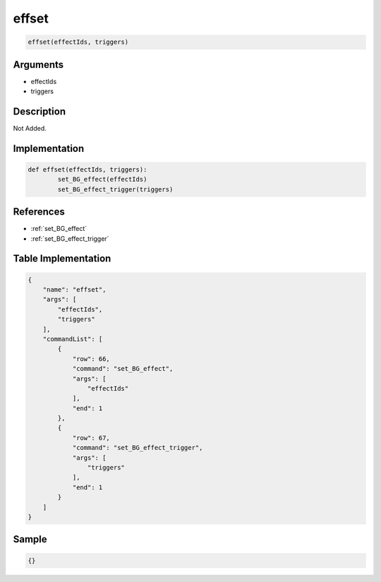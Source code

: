 .. _effset:

effset
========================

.. code-block:: text

	effset(effectIds, triggers)


Arguments
------------

* effectIds
* triggers

Description
-------------

Not Added.

Implementation
-------------

.. code-block:: python

	def effset(effectIds, triggers):
		set_BG_effect(effectIds)
		set_BG_effect_trigger(triggers)

References
-------------
* :ref:`set_BG_effect`
* :ref:`set_BG_effect_trigger`

Table Implementation
-------------

.. code-block:: json

	{
	    "name": "effset",
	    "args": [
	        "effectIds",
	        "triggers"
	    ],
	    "commandList": [
	        {
	            "row": 66,
	            "command": "set_BG_effect",
	            "args": [
	                "effectIds"
	            ],
	            "end": 1
	        },
	        {
	            "row": 67,
	            "command": "set_BG_effect_trigger",
	            "args": [
	                "triggers"
	            ],
	            "end": 1
	        }
	    ]
	}

Sample
-------------

.. code-block:: json

	{}
